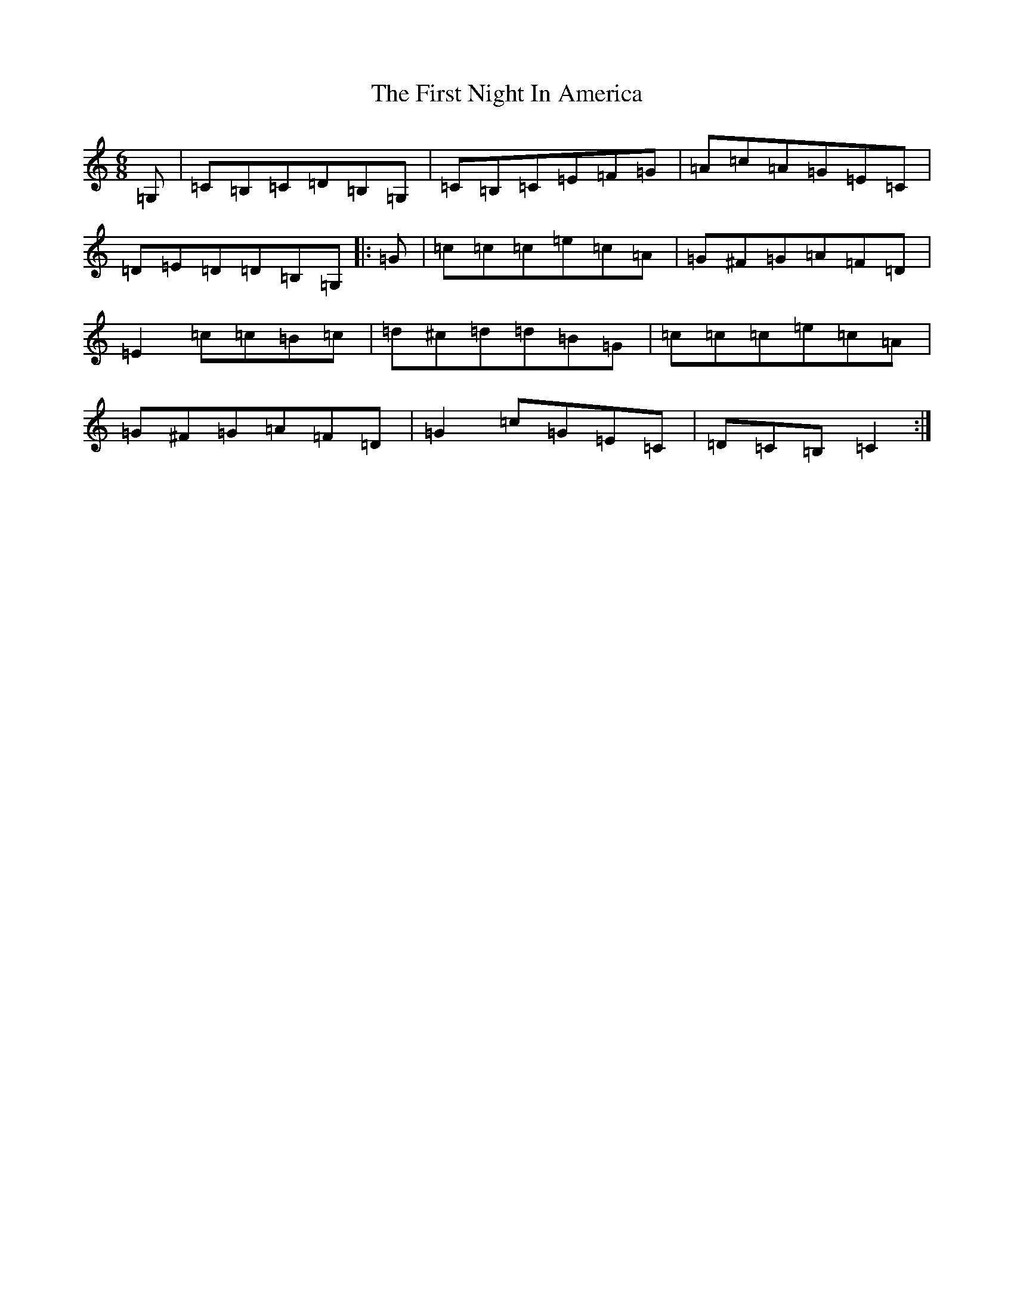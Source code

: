 X: 4181
T: First Night In America, The
S: https://thesession.org/tunes/13571#setting24018
R: jig
M:6/8
L:1/8
K: C Major
=G,|=C=B,=C=D=B,=G,|=C=B,=C=E=F=G|=A=c=A=G=E=C|=D=E=D=D=B,=G,|:=G|=c=c=c=e=c=A|=G^F=G=A=F=D|=E2=c=c=B=c|=d^c=d=d=B=G|=c=c=c=e=c=A|=G^F=G=A=F=D|=G2=c=G=E=C|=D=C=B,=C2:|